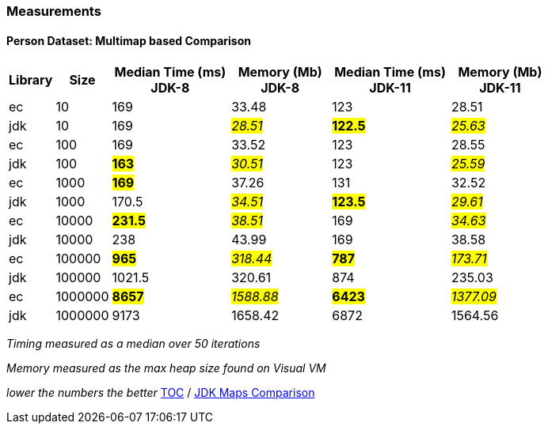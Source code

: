 :icons: font

=== Measurements
==== Person Dataset: Multimap based Comparison

[width="80%",cols="2,>2,>6,>5,>6,>5",options="header"]
|=========================================================
|Library |Size |Median Time (ms) JDK-8 |Memory (Mb) JDK-8| Median Time (ms) JDK-11 | Memory (Mb) JDK-11

| ec  | 10 | 169 |33.48 | 123 | 28.51
| jdk | 10 | 169 |_#28.51#_ | *#122.5#* | _#25.63#_
| ec  |100  | 169 |33.52 | 123 | 28.55
| jdk | 100 |*#163#*|_#30.51#_ | 123 |_#25.59#_
| ec  | 1000 |*#169#*|37.26 | 131 | 32.52
| jdk | 1000 | 170.5 |_#34.51#_ | *#123.5#* | _#29.61#_
| ec  | 10000 |*#231.5#*|_#38.51#_ | 169 | _#34.63#_
| jdk | 10000 | 238   |43.99 | 169 | 38.58
| ec  | 100000 |*#965#* |_#318.44#_ | *#787#* | _#173.71#_
| jdk | 100000 | 1021.5 |320.61 | 874 | 235.03
| ec  | 1000000 |*#8657#*|_#1588.88_# | *#6423#* | _#1377.09#_
| jdk | 1000000 | 9173 |1658.42 | 6872 |1564.56
|=========================================================

_Timing measured as a median over 50 iterations_

_Memory measured as the max heap size found on Visual VM_

_lower the numbers the better_
link:./00_toc.adoc[TOC] /
link:./32_comparison_code_compare_maps_jdk.adoc[JDK Maps Comparison]

